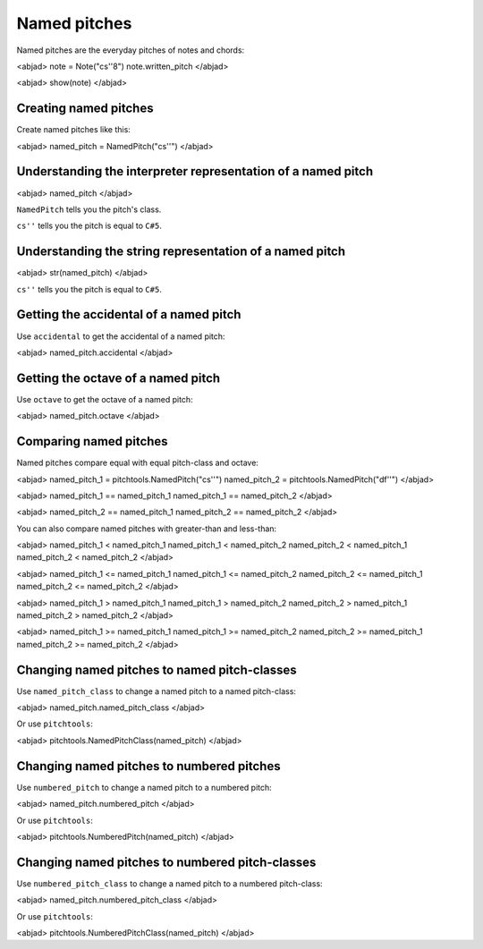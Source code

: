 Named pitches
=============

Named pitches are the everyday pitches of notes and chords:

<abjad>
note = Note("cs''8")
note.written_pitch
</abjad>

<abjad>
show(note)
</abjad>


Creating named pitches
----------------------

Create named pitches like this:

<abjad>
named_pitch = NamedPitch("cs''")
</abjad>


Understanding the interpreter representation of a named pitch
-------------------------------------------------------------

<abjad>
named_pitch
</abjad>

``NamedPitch`` tells you the pitch's class.

``cs''`` tells you the pitch is equal to ``C#5``.


Understanding the string representation of a named pitch
--------------------------------------------------------

<abjad>
str(named_pitch)
</abjad>

``cs''`` tells you the pitch is equal to ``C#5``.


Getting the accidental of a named pitch
---------------------------------------

Use ``accidental`` to get the accidental of a named pitch:

<abjad>
named_pitch.accidental
</abjad>


Getting the octave of a named pitch
-----------------------------------

Use ``octave`` to get the octave of a named pitch:

<abjad>
named_pitch.octave
</abjad>


Comparing named pitches
-----------------------

Named pitches compare equal with equal pitch-class and octave:

<abjad>
named_pitch_1 = pitchtools.NamedPitch("cs''")
named_pitch_2 = pitchtools.NamedPitch("df''")
</abjad>

<abjad>
named_pitch_1 == named_pitch_1
named_pitch_1 == named_pitch_2
</abjad>

<abjad>
named_pitch_2 == named_pitch_1
named_pitch_2 == named_pitch_2
</abjad>

You can also compare named pitches with greater-than and less-than:

<abjad>
named_pitch_1 < named_pitch_1
named_pitch_1 < named_pitch_2
named_pitch_2 < named_pitch_1
named_pitch_2 < named_pitch_2
</abjad>

<abjad>
named_pitch_1 <= named_pitch_1
named_pitch_1 <= named_pitch_2
named_pitch_2 <= named_pitch_1
named_pitch_2 <= named_pitch_2
</abjad>

<abjad>
named_pitch_1 > named_pitch_1
named_pitch_1 > named_pitch_2
named_pitch_2 > named_pitch_1
named_pitch_2 > named_pitch_2
</abjad>

<abjad>
named_pitch_1 >= named_pitch_1
named_pitch_1 >= named_pitch_2
named_pitch_2 >= named_pitch_1
named_pitch_2 >= named_pitch_2
</abjad>


Changing named pitches to named pitch-classes
---------------------------------------------

Use ``named_pitch_class`` to change a named pitch to a named pitch-class:

<abjad>
named_pitch.named_pitch_class
</abjad>

Or use ``pitchtools``:

<abjad>
pitchtools.NamedPitchClass(named_pitch)
</abjad>


Changing named pitches to numbered pitches
------------------------------------------

Use ``numbered_pitch`` to change a named pitch to a numbered pitch:

<abjad>
named_pitch.numbered_pitch
</abjad>

Or use ``pitchtools``:

<abjad>
pitchtools.NumberedPitch(named_pitch)
</abjad>


Changing named pitches to numbered pitch-classes
------------------------------------------------

Use ``numbered_pitch_class`` to change a named pitch to a numbered pitch-class:

<abjad>
named_pitch.numbered_pitch_class
</abjad>

Or use ``pitchtools``:

<abjad>
pitchtools.NumberedPitchClass(named_pitch)
</abjad>
